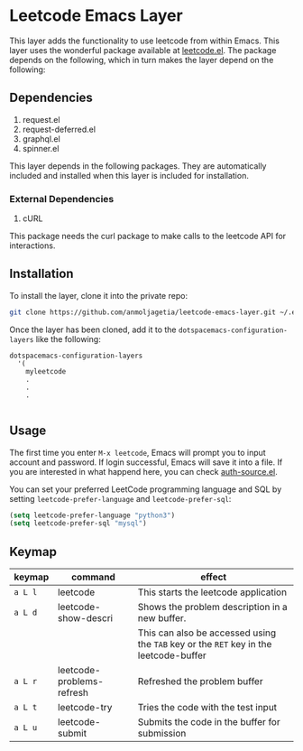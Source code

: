 * Leetcode Emacs Layer

This layer adds the functionality to use leetcode from within Emacs. This layer uses the wonderful package available at [[https://github.com/kaiwk/leetcode.el][leetcode.el]]. The package depends on the following, which in turn makes the layer depend on the following:

** Dependencies

1. request.el
2. request-deferred.el
3. graphql.el
4. spinner.el

This layer depends in the following packages. They are automatically included and installed when this layer is included for installation.

*** External Dependencies

1. cURL 

This package needs the curl package to make calls to the leetcode API for interactions.

** Installation

To install the layer, clone it into the private repo:

#+begin_src bash
git clone https://github.com/anmoljagetia/leetcode-emacs-layer.git ~/.emacs.d/private/myleetcode
#+end_src

Once the layer has been cloned, add it to the =dotspacemacs-configuration-layers= like the following:

#+begin_src elisp
  dotspacemacs-configuration-layers
    '(
      myleetcode
      .
      .
      .
      
#+end_src

** Usage
   
The first time you enter ~M-x leetcode~, Emacs will prompt you to input account and password. If login successful, Emacs will save it into a file. If you are interested in what happend here, you can check [[https://www.gnu.org/software/emacs/manual/html_mono/auth.html][auth-source.el]].

You can set your preferred LeetCode programming language and SQL by setting =leetcode-prefer-language= and =leetcode-prefer-sql=:

#+begin_src emacs-lisp
(setq leetcode-prefer-language "python3")
(setq leetcode-prefer-sql "mysql")
#+end_src

** Keymap
   
|---------+---------------------------+---------------------------------------------------------------------------------------|
| keymap  | command                   | effect                                                                                |
|---------+---------------------------+---------------------------------------------------------------------------------------|
| =a L l= | leetcode                  | This starts the leetcode application                                                  |
| =a L d= | leetcode-show-descri      | Shows the problem description in a new buffer.                                        |
|         |                           | This can also be accessed using the =TAB= key or the =RET= key in the leetcode-buffer |
| =a L r= | leetcode-problems-refresh | Refreshed the problem buffer                                                          |
| =a L t= | leetcode-try              | Tries the code with the test input                                                    |
| =a L u= | leetcode-submit           | Submits the code in the buffer for submission                                         |
|---------+---------------------------+---------------------------------------------------------------------------------------|
